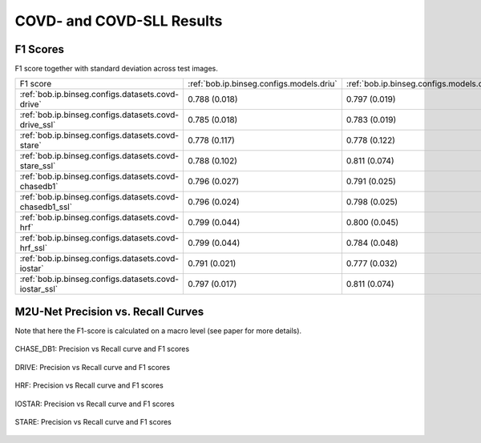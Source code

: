 .. -*- coding: utf-8 -*-
.. _bob.ip.binseg.covdresults:


==========================
COVD- and COVD-SLL Results
==========================

F1 Scores
===========

F1 score together with standard deviation across test images.

+---------------------------------------------------------+---------------------------------------------+-----------------------------------------------+---------------------------------------------------+
| F1 score                                                | :ref:`bob.ip.binseg.configs.models.driu`    | :ref:`bob.ip.binseg.configs.models.driubn`    | :ref:`bob.ip.binseg.configs.models.m2unet`        |
+---------------------------------------------------------+---------------------------------------------+-----------------------------------------------+---------------------------------------------------+
| :ref:`bob.ip.binseg.configs.datasets.covd-drive`        | 0.788 (0.018)                               | 0.797 (0.019)                                 | `0.789 (0.018) <m2unet_covd-drive.pth>`_          |
+---------------------------------------------------------+---------------------------------------------+-----------------------------------------------+---------------------------------------------------+
| :ref:`bob.ip.binseg.configs.datasets.covd-drive_ssl`    | 0.785 (0.018)                               | 0.783 (0.019)                                 | `0.791 (0.014) <m2unet_covd-drive_ssl.pth>`_      |
+---------------------------------------------------------+---------------------------------------------+-----------------------------------------------+---------------------------------------------------+
| :ref:`bob.ip.binseg.configs.datasets.covd-stare`        | 0.778 (0.117)                               | 0.778 (0.122)                                 | `0.812 (0.046) <m2unet_covd-stare.pth>`_          |
+---------------------------------------------------------+---------------------------------------------+-----------------------------------------------+---------------------------------------------------+
| :ref:`bob.ip.binseg.configs.datasets.covd-stare_ssl`    | 0.788 (0.102)                               | 0.811 (0.074)                                 | `0.820 (0.044) <m2unet_covd-stare_ssl.pth>`_      |
+---------------------------------------------------------+---------------------------------------------+-----------------------------------------------+---------------------------------------------------+
| :ref:`bob.ip.binseg.configs.datasets.covd-chasedb1`     | 0.796 (0.027)                               | 0.791 (0.025)                                 | `0.788 (0.024) <m2unet_covd-chasedb1.pth>`_       |
+---------------------------------------------------------+---------------------------------------------+-----------------------------------------------+---------------------------------------------------+
| :ref:`bob.ip.binseg.configs.datasets.covd-chasedb1_ssl` | 0.796 (0.024)                               | 0.798 (0.025)                                 | `0.799 (0.026) <m2unet_covd-chasedb1_ssl.pth>`_   |
+---------------------------------------------------------+---------------------------------------------+-----------------------------------------------+---------------------------------------------------+
| :ref:`bob.ip.binseg.configs.datasets.covd-hrf`          | 0.799 (0.044)                               | 0.800 (0.045)                                 | `0.802 (0.045) <m2unet_covd-hrf.pth>`_            |
+---------------------------------------------------------+---------------------------------------------+-----------------------------------------------+---------------------------------------------------+
| :ref:`bob.ip.binseg.configs.datasets.covd-hrf_ssl`      | 0.799 (0.044)                               | 0.784 (0.048)                                 | `0.797 (0.044) <m2unet_covd-hrf_ssl.pth>`_        |
+---------------------------------------------------------+---------------------------------------------+-----------------------------------------------+---------------------------------------------------+
| :ref:`bob.ip.binseg.configs.datasets.covd-iostar`       | 0.791 (0.021)                               | 0.777 (0.032)                                 | `0.793 (0.015) <m2unet_covd-iostar.pth>`_         |
+---------------------------------------------------------+---------------------------------------------+-----------------------------------------------+---------------------------------------------------+
| :ref:`bob.ip.binseg.configs.datasets.covd-iostar_ssl`   | 0.797 (0.017)                               | 0.811 (0.074)                                 | `0.785 (0.018) <m2unet_covd-iostar_ssl.pth>`_     |
+---------------------------------------------------------+---------------------------------------------+-----------------------------------------------+---------------------------------------------------+

M2U-Net Precision vs. Recall Curves
===================================

Note that here the F1-score is calculated on a macro level (see paper for more details).

.. figure:: img/pr_CHASEDB1.png
   :scale: 50 %
   :align: center
   :alt: model comparisons

   CHASE_DB1: Precision vs Recall curve and F1 scores

.. figure:: img/pr_DRIVE.png
   :scale: 50 %
   :align: center
   :alt: model comparisons

   DRIVE: Precision vs Recall curve and F1 scores

.. figure:: img/pr_HRF.png
   :scale: 50 %
   :align: center
   :alt: model comparisons

   HRF: Precision vs Recall curve and F1 scores

.. figure:: img/pr_IOSTARVESSEL.png
   :scale: 50 %
   :align: center
   :alt: model comparisons

   IOSTAR: Precision vs Recall curve and F1 scores

.. figure:: img/pr_STARE.png
   :scale: 50 %
   :align: center
   :alt: model comparisons

   STARE: Precision vs Recall curve and F1 scores

